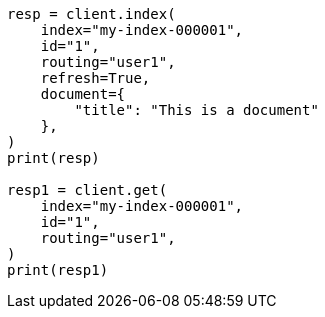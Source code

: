 // This file is autogenerated, DO NOT EDIT
// mapping/fields/routing-field.asciidoc:20

[source, python]
----
resp = client.index(
    index="my-index-000001",
    id="1",
    routing="user1",
    refresh=True,
    document={
        "title": "This is a document"
    },
)
print(resp)

resp1 = client.get(
    index="my-index-000001",
    id="1",
    routing="user1",
)
print(resp1)
----
